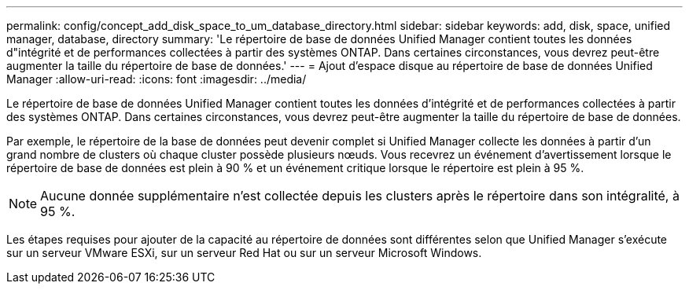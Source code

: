 ---
permalink: config/concept_add_disk_space_to_um_database_directory.html 
sidebar: sidebar 
keywords: add, disk, space, unified manager, database, directory 
summary: 'Le répertoire de base de données Unified Manager contient toutes les données d"intégrité et de performances collectées à partir des systèmes ONTAP. Dans certaines circonstances, vous devrez peut-être augmenter la taille du répertoire de base de données.' 
---
= Ajout d'espace disque au répertoire de base de données Unified Manager
:allow-uri-read: 
:icons: font
:imagesdir: ../media/


[role="lead"]
Le répertoire de base de données Unified Manager contient toutes les données d'intégrité et de performances collectées à partir des systèmes ONTAP. Dans certaines circonstances, vous devrez peut-être augmenter la taille du répertoire de base de données.

Par exemple, le répertoire de la base de données peut devenir complet si Unified Manager collecte les données à partir d'un grand nombre de clusters où chaque cluster possède plusieurs nœuds. Vous recevrez un événement d'avertissement lorsque le répertoire de base de données est plein à 90 % et un événement critique lorsque le répertoire est plein à 95 %.

[NOTE]
====
Aucune donnée supplémentaire n'est collectée depuis les clusters après le répertoire dans son intégralité, à 95 %.

====
Les étapes requises pour ajouter de la capacité au répertoire de données sont différentes selon que Unified Manager s'exécute sur un serveur VMware ESXi, sur un serveur Red Hat ou sur un serveur Microsoft Windows.
